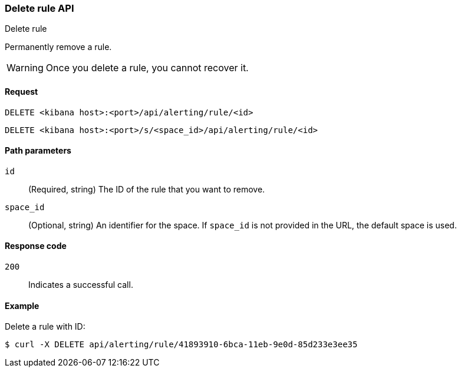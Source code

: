 [[delete-rule-api]]
=== Delete rule API
++++
<titleabbrev>Delete rule</titleabbrev>
++++

Permanently remove a rule.

WARNING: Once you delete a rule, you cannot recover it.

[[delete-rule-api-request]]
==== Request

`DELETE <kibana host>:<port>/api/alerting/rule/<id>`

`DELETE <kibana host>:<port>/s/<space_id>/api/alerting/rule/<id>`

[[delete-rule-api-path-params]]
==== Path parameters

`id`::
  (Required, string) The ID of the rule that you want to remove.

`space_id`::
  (Optional, string) An identifier for the space. If `space_id` is not provided in the URL, the default space is used.

[[delete-rule-api-response-codes]]
==== Response code

`200`::
  Indicates a successful call.

==== Example

Delete a rule with ID:

[source,sh]
--------------------------------------------------
$ curl -X DELETE api/alerting/rule/41893910-6bca-11eb-9e0d-85d233e3ee35
--------------------------------------------------
// KIBANA

